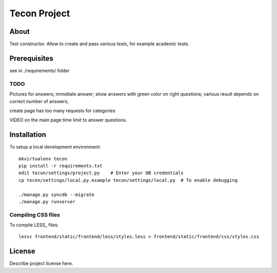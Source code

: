 .. TODO: Complete the README descriptions and "about" section.

Tecon Project
========================================

About
-----

Test constructor. Allow to create and pass various tests, for example academic tests.


Prerequisites
-------------

see in ./requirements/ folder


TODO
~~~~

Pictures for answers;
immidiate answer;
show answers with green color on right questions;
various result depends on correct number of answers;

create page has too many requests for categories

VIDEO on the main page
time limit to answer questions.

Installation
------------

To setup a local development environment::

    mkvirtualenv tecon
    pip install -r requirements.txt
    edit tecon/settings/project.py    # Enter your DB credentials
    cp tecon/settings/local.py.example tecon/settings/local.py  # To enable debugging

    ./manage.py syncdb --migrate
    ./manage.py runserver

Compiling CSS files
~~~~~~~~~~~~~~~~~~~

To compile LESS_ files::

    lessc frontend/static/frontend/less/styles.less > frontend/static/frontend/css/styles.css 


License
-------

Describe project license here.


.. Add links here:

.. _django-fluent: http://django-fluent.org/
.. _LiveReload: http://livereload.com/
.. _guard-livereload: https://github.com/guard/guard-livereload
